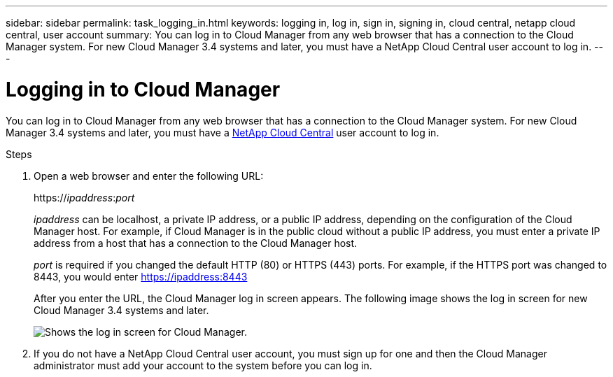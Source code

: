 ---
sidebar: sidebar
permalink: task_logging_in.html
keywords: logging in, log in, sign in, signing in, cloud central, netapp cloud central, user account
summary: You can log in to Cloud Manager from any web browser that has a connection to the Cloud Manager system. For new Cloud Manager 3.4 systems and later, you must have a NetApp Cloud Central user account to log in.
---

= Logging in to Cloud Manager
:hardbreaks:
:nofooter:
:icons: font
:linkattrs:
:imagesdir: ./media/

[.lead]
You can log in to Cloud Manager from any web browser that has a connection to the Cloud Manager system. For new Cloud Manager 3.4 systems and later, you must have a https://cloud.netapp.com[NetApp Cloud Central^] user account to log in.

.Steps

. Open a web browser and enter the following URL:
+
https://_ipaddress_:__port__
+
_ipaddress_ can be localhost, a private IP address, or a public IP address, depending on the configuration of the Cloud Manager host. For example, if Cloud Manager is in the public cloud without a public IP address, you must enter a private IP address from a host that has a connection to the Cloud Manager host.
+
_port_ is required if you changed the default HTTP (80) or HTTPS (443) ports. For example, if the HTTPS port was changed to 8443, you would enter https://ipaddress:8443
+
After you enter the URL, the Cloud Manager log in screen appears. The following image shows the log in screen for new Cloud Manager 3.4 systems and later.
+
image:screenshot_login.gif[Shows the log in screen for Cloud Manager.]

. If you do not have a NetApp Cloud Central user account, you must sign up for one and then the Cloud Manager administrator must add your account to the system before you can log in.
